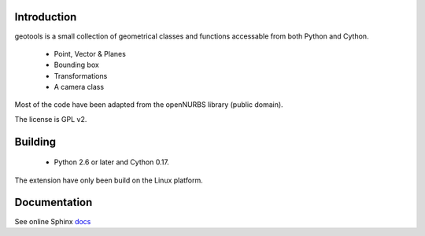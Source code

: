 Introduction
============

geotools is a small collection of geometrical classes
and functions accessable from both Python and Cython.

 * Point, Vector & Planes
 * Bounding box
 * Transformations
 * A camera class

Most of the code have been adapted from the openNURBS library (public domain).

The license is GPL v2.

Building
========

 * Python 2.6 or later and Cython 0.17.

The extension have only been build on the Linux platform.

Documentation
=============

See online Sphinx docs_

.. _docs: http://tenko.github.com/geotools/index.html